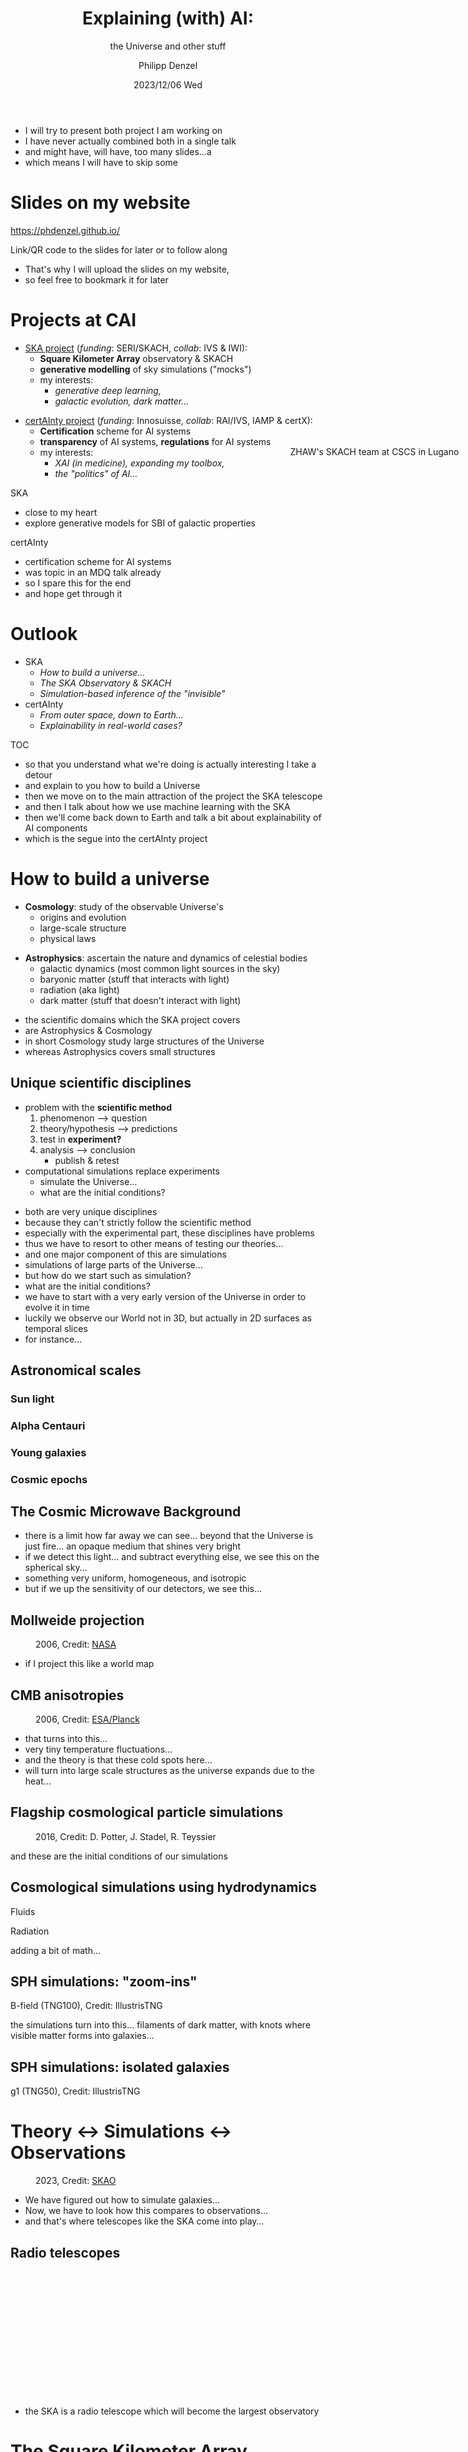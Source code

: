 #+AUTHOR: Philipp Denzel
#+TITLE: Explaining (with) AI:
#+SUBTITLE: the Universe and other stuff
#+DATE: 2023/12/06 Wed

# #+OPTIONS: author:nil
# #+OPTIONS: email:nil
# #+OPTIONS: \n:t
# #+OPTIONS: date:nil
#+OPTIONS: num:nil
#+OPTIONS: toc:nil
#+OPTIONS: timestamp:nil
#+PROPERTY: eval no

# --- Configuration - more infos @ https://revealjs.com/config/
# --- General behaviour
#+REVEAL_INIT_OPTIONS: width: 1920, height: 1080, center: true, margin: 0.05,
# #+REVEAL_INIT_OPTIONS: width: 2560, height: 1440, center: true, margin: 0.05,
#+REVEAL_INIT_OPTIONS: minScale: 0.2, maxScale: 4.5,
#+REVEAL_INIT_OPTIONS: progress: true, history: false, slideNumber: false,
#+REVEAL_INIT_OPTIONS: controls: true, keyboard: true, previewLinks: true, 
#+REVEAL_INIT_OPTIONS: mathjax: true,
#+REVEAL_INIT_OPTIONS: transition: 'fade',
# #+REVEAL_INIT_OPTIONS: view: 'scroll', scrollProgress: 'auto',
#+REVEAL_INIT_OPTIONS: navigationMode: 'linear'
# #+REVEAL_INIT_OPTIONS: navigationMode: 'default',
#+REVEAL_HEAD_PREAMBLE: <meta name="description" content="">
#+REVEAL_HEAD_PREAMBLE: <script src="./assets/js/tsparticles.slim.bundle.min.js"></script>
#+REVEAL_POSTAMBLE: <p> Created by phdenzel. </p>

# --- Javascript
#+REVEAL_PLUGINS: ( markdown math zoom notes )
# #+REVEAL_EXTRA_SCRIPT_SRC: ./assets/js/reveal_some_extra_src.js

# --- Theming
#+REVEAL_THEME: phdcolloq
# #+REVEAL_THEME: white

# --- CSS
#+REVEAL_EXTRA_CSS: ./assets/css/slides.css
#+REVEAL_EXTRA_CSS: ./assets/css/header.css
#+REVEAL_EXTRA_CSS: ./assets/css/footer.css
#+REVEAL_SLIDE_HEADER: <div style="height:100px"></div>
#+REVEAL_SLIDE_FOOTER: <div style="height:100px"></div>
#+REVEAL_HLEVEL: 2

# --- Macros
# --- example: {{{color(red,This is a sample sentence in red text color.)}}}
#+MACRO: NL @@latex:\\@@ @@html:<br>@@ @@ascii:|@@
#+MACRO: quote @@html:<q cite="$2">$1</q>@@ @@latex:``$1''@@
#+MACRO: color @@html:<font color="$1">$2</font>@@
#+MACRO: h1 @@html:<h1>$1</h1>@@
#+MACRO: h2 @@html:<h2>$1</h2>@@
#+MACRO: h3 @@html:<h3>$1</h3>@@
#+MACRO: h4 @@html:<h4>$1</h4>@@


#+begin_comment
For export to a jekyll blog (phdenzel.github.io) do

1) generate directory structure in assets/blog-assets/post-xyz/
├── slides.html
├── assets
│   ├── css
│   │   ├── reveal.css
│   │   ├── print
│   │   └── theme
│   │       ├── phdcolloq.css
│   │       └── fonts
│   │           ├── league-gothic
│   │           └── source-sans-pro
│   ├── images
│   ├── js
│   │   ├── reveal.js
│   │   ├── markdown
│   │   ├── math
│   │   ├── notes
│   │   └── zoom
│   └── movies
└── css
    └── _style.sass

2)  change the linked css and javascript files to local copies

<link rel="stylesheet" href="file:///home/phdenzel/local/reveal.js/dist/reveal.css"/>
<link rel="stylesheet" href="file:///home/phdenzel/local/reveal.js/dist/theme/phdcolloq.css" id="theme"/>
<script src="/home/phdenzel/local/reveal.js/dist/reveal.js"></script>
<script src="file:///home/phdenzel/local/reveal.js/plugin/markdown/markdown.js"></script>
<script src="file:///home/phdenzel/local/reveal.js/plugin/math/math.js"></script>
<script src="file:///home/phdenzel/local/reveal.js/plugin/zoom/zoom.js"></script>

to

<link rel="stylesheet" href="./assets/css/reveal.css"/>
<link rel="stylesheet" href="./assets/css/theme/phdcolloq.css" id="theme"/>

<script src="./assets/js/reveal.js"></script>
<script src="./assets/js/markdown.js"></script>
<script src="./assets/js/math.js"></script>
<script src="./assets/js/zoom.js"></script>

#+end_comment



# ------------------------------------------------------------------------------
#+REVEAL_TITLE_SLIDE: <div id="tsparticles"></div>
#+REVEAL_TITLE_SLIDE: <script>
#+REVEAL_TITLE_SLIDE:     tsParticles.load("tsparticles", {particles: {color: {value: "#ffffff"}, move: {enable: true, speed: 0.4, straight: false}, number: {density: {enable: true}, value: 500}, size: {random: true, value: 3}, opacity: {animation: {enable: true}, value: {min: 0.2, max: 1}}}})
#+REVEAL_TITLE_SLIDE:                .then(container => {console.log("callback - tsparticles config loaded");})
#+REVEAL_TITLE_SLIDE:                .catch(error => {console.error(error);});
#+REVEAL_TITLE_SLIDE: </script>
#+REVEAL_TITLE_SLIDE: <h2>%t<h2>
#+REVEAL_TITLE_SLIDE: <h3>%s</h3>
#+REVEAL_TITLE_SLIDE: <div style="padding-top: 50px">%d</div>
#+REVEAL_TITLE_SLIDE: <div style="padding-top: 50px">by</div>
#+REVEAL_TITLE_SLIDE: <h4 style="padding-top: 50px; padding-left: 300px;"><a href="mailto:phdenzel@gmail.com"> %a </a> <img src="./assets/images/contact_qr.png" alt="contact_qr.png" height="150px" align="center" style="padding-left: 150px;"></h4>
#+REVEAL_TITLE_SLIDE_BACKGROUND: ./assets/images/poster_skach_skao.png


#+REVEAL_TITLE_SLIDE_BACKGROUND_SIZE: contain
#+REVEAL_TITLE_SLIDE_BACKGROUND_OPACITY: 0.6
#+REVEAL_TITLE_SLIDE_BACKGROUND_POSITION: block

#+BEGIN_NOTES
- I will try to present both project I am working on
- I have never actually combined both in a single talk
- and might have, will have, too many slides...a
- which means I will have to skip some
#+END_NOTES


* Slides on my website

# Link @ https://phdenzel.github.io/...
https://phdenzel.github.io/

#+ATTR_HTML: :height 300px :style float: center;
[[./assets/images/talk_qr.svg]]

Link/QR code to the slides for later or to follow along

#+BEGIN_NOTES
- That's why I will upload the slides on my website,
- so feel free to bookmark it for later
#+END_NOTES


* Projects at CAI

#+ATTR_HTML: :style float: left;
- [[https://www.zhaw.ch/en/research/research-database/project-detailview/projektid/5744/][SKA project]] (/funding/: SERI/SKACH, /collab/: IVS & IWI):
  - *Square Kilometer Array* observatory & SKACH
  - *generative modelling* of sky simulations ("mocks")
  - my interests:
    - /generative deep learning,/
    - /galactic evolution, dark matter.../
#+ATTR_HTML: :height 600px :style position: absolute; right: 1%; margin: 50px 5px 5px 5px; border-radius: 12px;
#+CAPTION: ZHAW's SKACH team at CSCS in Lugano
[[./assets/images/zhaw_ska_team.jpeg]]

#+REVEAL: split:t
#+ATTR_HTML: :style float: left;
- [[https://www.zhaw.ch/en/research/research-database/project-detailview/projektid/5900/][certAInty project]] (/funding/: Innosuisse, /collab/: RAI/IVS, IAMP & certX):
  - *Certification* scheme for AI systems
  - *transparency* of AI systems, *regulations* for AI systems
  - my interests:
    - /XAI (in medicine), expanding my toolbox,/
    - /the "politics" of AI.../

#+ATTR_HTML: :height 400px :style backdrop-filter: brightness(150%); z-index: -100; background: radial-gradient(ellipse, rgba(25, 25, 25, 0) 35%, rgba(25, 25, 25, 1) 65%); position: absolute; right: 6%; margin: 50px; padding: 50px;a
[[./assets/images/certAInty/certAInty_collab.png]]

#+BEGIN_NOTES
SKA
- close to my heart
- explore generative models for SBI of galactic properties
certAInty
- certification scheme for AI systems
- was topic in an MDQ talk already
- so I spare this for the end
- and hope get through it
#+END_NOTES


* Outlook
- SKA
  - [[How to build a universe][How to build a universe...]]
  - [[The Square Kilometer Array][The SKA Observatory & SKACH]]
  - [[Deep learning sky simulations][Simulation-based inference of the "invisible"]]
- certAInty
  - [[Explanations are important][From outer space, down to Earth...]]
  - [[Use case: skin lesion classification][Explainability in real-world  cases?]]

#+BEGIN_NOTES
TOC
- so that you understand what we're doing is actually interesting I take a detour
- and explain to you how to build a Universe
- then we move on to the main attraction of the project the SKA telescope
- and then I talk about how we use machine learning with the SKA
- then we'll come back down to Earth and talk a bit about explainability of AI components
- which is the segue into the certAInty project
#+END_NOTES


* How to build a universe

- *Cosmology*: study of the observable Universe's
  - origins and evolution
  - large-scale structure
  - physical laws
#+REVEAL: split:t
- *Astrophysics*: ascertain the nature and dynamics of celestial bodies
  - galactic dynamics (most common light sources in the sky)
  - baryonic matter (stuff that interacts with light)
  - radiation (aka light)
  - dark matter (stuff that doesn't interact with light)

#+BEGIN_NOTES
- the scientific domains which the SKA project covers
- are Astrophysics & Cosmology
- in short Cosmology study large structures of the Universe
- whereas Astrophysics covers small structures
#+END_NOTES


** Unique scientific disciplines

#+ATTR_REVEAL: :frag (appear)
- problem with the *scientific method*
  1) phenomenon @@html:&#x27F6;@@ question
  2) theory/hypothesis @@html:&#x27F6;@@ predictions
  3) test in *experiment?*
  4) analysis @@html:&#x27F6;@@ conclusion
     - publish & retest
- computational simulations replace experiments
  - simulate the Universe...
  - what are the initial conditions?

#+BEGIN_NOTES
- both are very unique disciplines
- because they can't strictly follow the scientific method
- especially with the experimental part, these disciplines have problems
- thus we have to resort to other means of testing our theories...
- and one major component of this are simulations
- simulations of large parts of the Universe...
- but how do we start such as simulation?
- what are the initial conditions?
- we have to start with a very early version of the Universe in order to evolve it in time
- luckily we observe our World not in 3D, but actually in 2D surfaces as temporal slices
- for instance...
#+END_NOTES


** Astronomical scales
:PROPERTIES:
:REVEAL_EXTRA_ATTR: class="upperh" data-background-video="./assets/movies/scales/lamp_u.mp4" data-background-video-loop data-background-video-muted data-background-size="contain";
:END:


*** Sun light
:PROPERTIES:
:REVEAL_EXTRA_ATTR: class="upperh" data-background-video="./assets/movies/scales/sun_u.mp4" data-background-video-loop data-background-video-muted data-background-size="contain";
:END:


*** Alpha Centauri
:PROPERTIES:
:REVEAL_EXTRA_ATTR: class="upperh" data-background-video="./assets/movies/scales/alpha_centauri_u.mp4" data-background-video-loop data-background-video-muted data-background-size="contain";
:END:


*** Young galaxies
:PROPERTIES:
:REVEAL_EXTRA_ATTR: class="upperlefth" data-background-image="./assets/images/scales/early_galaxies.png" data-background-size="contain";
:END:


*** Cosmic epochs
:PROPERTIES:
:REVEAL_EXTRA_ATTR: class="upperh" data-background-video="./assets/movies/scales/dyna_u.mp4" data-background-video-muted data-background-size="contain";
:END:


** The Cosmic Microwave Background
#+CAPTION: 2006, Credit: @@html:<a href="https://irsa.ipac.caltech.edu/data/Planck/release_3/all-sky-maps/">ESA/Planck</a>@@
#+ATTR_HTML: :style position: absolute; max-height: 4000px; top: -300px; left: 0; right: 0; margin: 0 auto;
[[./assets/images/cosmo/cmb3D_1e0.png]]

#+REVEAL: split:t

#+CAPTION: 2006, Credit: @@html:<a href="https://irsa.ipac.caltech.edu/data/Planck/release_3/all-sky-maps/">ESA/Planck</a>@@
#+REVEAL_HTML: <video style="position: absolute; max-height: 2400px; top: -300px; left: 0; right: 0; margin: 0 auto;" data-autoplay loop>
#+REVEAL_HTML:   <source src="./assets/movies/cosmo/cmb3D.webm"/>
#+REVEAL_HTML: </video>

#+BEGIN_NOTES
- there is a limit how far away we can see... beyond that the Universe is just fire... an opaque medium that shines very bright
- if we detect this light... and subtract everything else, we see this on the spherical sky...
- something very uniform, homogeneous, and isotropic
- but if we up the sensitivity of our detectors, we see this...
#+END_NOTES


** Mollweide projection
#+ATTR_HTML: :height 830px :style border-radius: 12px;
#+CAPTION: 2006, Credit: @@html:<a href="https://en.wikipedia.org/wiki/File:Mollweide-projection.jpg">NASA</a>@@
[[./assets/images/cosmo/mollweide.jpg]]

#+BEGIN_NOTES
- if I project this like a world map
#+END_NOTES

 
** CMB anisotropies
#+CAPTION: 2006, Credit: @@html:<a href="https://irsa.ipac.caltech.edu/data/Planck/release_3/all-sky-maps/">ESA/Planck</a>@@
#+ATTR_HTML: :height 830px :style border-radius: 12px;
[[./assets/images/cosmo/cmb2D_5e-4.png]]

#+BEGIN_NOTES
- that turns into this...
- very tiny temperature fluctuations...
- and the theory is that these cold spots here...
- will turn into large scale structures as the universe expands due to the heat...
#+END_NOTES


** Flagship cosmological particle simulations
#+ATTR_HTML: :height 830px :style border-radius: 12px;
#+CAPTION: 2016, Credit: D. Potter, J. Stadel, R. Teyssier
[[./assets/images/cosmo/pkdgrav3_full_sky.png]]

#+BEGIN_NOTES
and these are the initial conditions of our simulations
#+END_NOTES


** Cosmological simulations using hydrodynamics

Fluids
\begin{align}
  \frac{\partial \rho}{\partial t} &+ \nabla\cdot (\rho\textbf{v})= 0 \label{eq:EulerMass} \\
  \frac{\partial (\rho\textbf{v})}{\partial t} &+ \nabla\cdot (\rho(\textbf{v} \otimes \textbf{v}) + \mathbb{P}) = \rho \textbf{a} \label{eq:EulerMomentum}\\
  \frac{\partial E}{\partial t} &+ \nabla \cdot (E + \mathbb{P}) \textbf{v} = \rho \textbf{a} \textbf{v} \label{eq:EulerEnergy}
\end{align}
Radiation
\begin{align}
  \frac{1}{c}\frac{\partial I_{\nu}}{\partial t} + \hat{\textbf{n}}\cdot\nabla I_{\nu} &= j_{\nu} - \alpha_{\nu}I_{\nu} \label{eq:Radiative_transfer} \\
  \frac{1}{c^{2}}\frac{\partial\textbf{F}_{\nu}}{\partial t} \,+\, \nabla\cdot\mathbb{P}_{\nu} &= - \frac{\alpha_{\nu}\textbf{F}_{\nu}}{c} \label{eq:Radiative_flux_moment} \\
  \frac{\partial E_{\nu}}{\partial t} \,+\, \nabla\cdot\textbf{F}_{\nu} &= 4\pi j_{\nu}\,-\, \alpha_{\nu}cE_{\nu} \label{eq:Radiative_energy_moment}
\end{align}

#+BEGIN_NOTES
adding a bit of math...
#+END_NOTES


** SPH simulations: "zoom-ins"
:PROPERTIES:
:REVEAL_EXTRA_ATTR: class="upperh" data-background-video="./assets/movies/illustris/tng100_sb0_inside_bfield_1080p.mp4" data-background-video-muted data-background-size="fill" data-background-opacity="0.8"
:END:

#+ATTR_HTML: :class header-item
B-field (TNG100), Credit: IllustrisTNG

#+BEGIN_NOTES
the simulations turn into this...
filaments of dark matter, with knots where visible matter forms into galaxies...
#+END_NOTES


** SPH simulations: isolated galaxies

#+REVEAL_HTML: <video height="830" style="border-radius: 12px;" data-autoplay controls onloadstart="this.playbackRate = 4;">
#+REVEAL_HTML:   <source src="./assets/movies/illustris/tng50_single_galaxy_formation_g1_1080p.mp4" type="video/mp4" />
#+REVEAL_HTML: </video>

#+ATTR_HTML: :class footer-item
g1 (TNG50), Credit: IllustrisTNG

#+BEGIN_NOTES

#+END_NOTES


* Theory @@html:&#x2194;@@ Simulations @@html:&#x2194;@@ Observations

#+CAPTION: 2023, Credit: @@html:<a href="https://www.skao.int/en/science-users/science-working-groups">SKAO</a>@@
#+ATTR_HTML: :height 830px :style border-radius: 12px;
[[./assets/images/ska/21st_century_instruments.png]]

#+BEGIN_NOTES
- We have figured out how to simulate galaxies...
- Now, we have to look how this compares to observations...
- and that's where telescopes like the SKA come into play...
#+END_NOTES


** Radio telescopes
:PROPERTIES:
:REVEAL_EXTRA_ATTR: class="upperh" data-background-video="./assets/movies/radio_dish_scheme.mp4" data-background-video-loop data-background-video-muted data-background-size="contain";
:END:

{{{NL}}}
{{{NL}}}
{{{NL}}}
{{{NL}}}
\begin{equation}
  V_{pq} = \int_{4\pi} g_{p}(r)\ B(r)\ g^{\ast}_{q}(r) e^{-\frac{2\pi}{\lambda}\langle\vec{p}-\vec{q}, \vec{r}\rangle} \text{d}\Omega
\end{equation}
{{{NL}}}
{{{NL}}}
{{{NL}}}
{{{NL}}}
{{{NL}}}
{{{NL}}}
{{{NL}}}

#+BEGIN_NOTES
- the SKA is a radio telescope which will become the largest observatory 
#+END_NOTES


* The Square Kilometer Array
:PROPERTIES:
:REVEAL_EXTRA_ATTR: class="upperh" data-background-image="./assets/images/ska/SKAO-scheme.jpg" data-background-video-muted data-background-size="fill" data-background-opacity="1.0"
:END:

#+BEGIN_NOTES

#+END_NOTES


** Under construction

#+CAPTION: 2023, Credit: @@html:<a href="https://skao.canto.global/v/SKAOLibrary/landing?viewIndex=1">SKAO</a>@@
#+ATTR_HTML: :height 830px :style border-radius: 12px;
[[./assets/images/ska/SKA-MPI-5.jpg]]


** Some numbers

#+REVEAL_HTML: <div class="gframe_rows">
#+REVEAL_HTML: <div class="gframe_row_col">
#+REVEAL_HTML: <div class="gframe_2col">
#+ATTR_HTML: :height 400px :style border-radius: 12px; margin: 0px 0px 0px 150px; font-size: 32px;
on Proxima Centauri b {{{NL}}}
[[./assets/images/ska/amazing_fact_1.png]]
#+REVEAL_HTML: </div>
#+REVEAL_HTML: <div class="gframe_2col">
#+ATTR_HTML: :height 400px :style border-radius: 12px; margin: 0px 150px 0px 0px; font-size: 32px;
exascale supercomputers {{{NL}}}
[[./assets/images/ska/amazing_fact_2.png]]
#+REVEAL_HTML: </div>
#+REVEAL_HTML: </div>
#+REVEAL_HTML: <div class="gframe_row_col">
#+REVEAL_HTML: <div class="gframe_2col">
#+ATTR_HTML: :height 400px :style border-radius: 12px; margin: 0px 0px 0px 150px; font-size: 32px;
[[./assets/images/ska/amazing_fact_3.png]]
{{{NL}}} over 7 Pbps
#+REVEAL_HTML: </div>
#+REVEAL_HTML: <div class="gframe_2col">
#+ATTR_HTML: :height 400px :style border-radius: 12px; margin: 0px 150px 0px 0px; font-size: 32px;
[[./assets/images/ska/amazing_fact_4.png]]
{{{NL}}} storing 750 PB/yr
#+REVEAL_HTML: </div>
#+REVEAL_HTML: </div>
#+REVEAL_HTML: </div>
#+CAPTION: 2023, Credit: @@html:<a href="https://skao.canto.global/v/SKAOLibrary/landing?viewIndex=1">SKAO</a>@@


** Some facts

#+ATTR_HTML: :style border-radius: 12px; background-image: linear-gradient(72deg, rgb(228, 7, 105) 0%, rgb(130, 3, 104) 10%, rgb(60, 1, 104) 20%, rgb(18, 0, 104) 30%, rgb(7, 0, 103) 40%, rgb(7, 0, 103) 50%, rgb(7, 0, 103) 60%, rgb(7, 0, 103) 70%, rgb(7, 0, 103) 80%, rgb(7, 0, 103) 90%, rgb(7, 0, 103) 100%); margin: 50px; padding: 35px;
#+CAPTION: 2023, Credit: @@html:<a href="https://skao.canto.global/v/SKAOLibrary/landing?viewIndex=1">SKAO</a>@@
[[./assets/images/ska/SKAO_fact_graphics.png]]


** Plans

#+REVEAL_HTML: <div class="gframe_row_col">
#+REVEAL_HTML: <div class="gframe_2col">
#+ATTR_HTML: :height 830px :style margin-left: 70px; border-radius: 12px;
🇿🇦 Meerkat National Park (150km extent) {{{NL}}}
[[./assets/images/ska/ska_mid_map.png]]
#+REVEAL_HTML: </div>
#+REVEAL_HTML: <div class="gframe_2col">
#+ATTR_HTML: :height 830px :style margin-right: 70px; border-radius: 12px;
🇦🇺 Murchison Observatory (75km extent) {{{NL}}}
[[./assets/images/ska/ska_low_map.png]]
#+REVEAL_HTML: </div>
#+REVEAL_HTML: </div>


** Indigenous communities

#+REVEAL_HTML: <div class="gframe_row_col">
#+REVEAL_HTML: <div class="gframe_2col">
#+ATTR_HTML: :height 830px :style padding-left: 70px; border-radius: 12px;
[[./assets/images/ska/indigenous_people.png]]
#+REVEAL_HTML: </div>
#+REVEAL_HTML: <div class="gframe_2col">
#+ATTR_HTML: :height 830px :style padding-right: 70px; border-radius: 12px;
[[./assets/images/ska/indigenous_land_use_agreement.png]]
#+REVEAL_HTML: </div>
#+REVEAL_HTML: </div>


** Member nations
#+CAPTION: 2023, Credit: @@html:<a href="https://skao.canto.global/v/SKAOLibrary/landing?viewIndex=1">SKAO</a>@@
#+ATTR_HTML: :height 830px :style border-radius: 12px;
[[./assets/images/ska/SKAO_Member_Map_2023.png]]


** Switzerland joined in January 19 2022
#+CAPTION: celebrating at the WEF 2022, Credit: @@html:<a href="https://skach.org/recent/past-events/">SKACH</a>@@
#+ATTR_HTML: :height 830px :style border-radius: 12px;
[[./assets/images/skach/wef_2022.jpg]]


* SKA in Switzerland
:PROPERTIES:
:REVEAL_EXTRA_ATTR: data-background-video="./assets/movies/skach_video.mp4" data-background-video-muted data-background-size="fill" data-background-opacity="0.6"
:END:

- leverage industry and technical partners
- providing expertise in
  - the development of advanced receivers for dish antennas
  - precision timing and automation
  - signal processing
  - Big Data
- contribute to the development of European SKA Regional Centre (SRC)

  
** SKACH
#+CAPTION: Credit: @@html:<a href="https://skach.org/recent/past-events/">SKACH</a>@@
#+ATTR_HTML: :height 830px :style border-radius: 12px;
[[./assets/images/skach/group_photo_basel_23.jpg]]

#+REVEAL: split:t

#+CAPTION: Credit: @@html:<a href="https://skach.org/recent/past-events/">SKACH</a>@@
#+ATTR_HTML: :height 830px :style border-radius: 12px;
[[./assets/images/skach/audience_basel_23.jpg]]

#+REVEAL: split:t

#+CAPTION: Credit: @@html:<a href="https://skach.org/recent/past-events/">SKACH</a>@@
#+ATTR_HTML: :height 830px :style border-radius: 24px; padding: 20px 70px 100px 20px; backdrop-filter: brightness(150%); z-index: -100; background: radial-gradient(ellipse, rgba(80, 80, 80, 1) 0%, rgba(80, 80, 80, 0) 100%);
[[./assets/images/logos/skach_school_logos.png]]


*** SKACH organization

#+CAPTION: Credit: @@html:<a href="https://skach.org/recent/past-events/">SKACH</a>@@
#+ATTR_HTML: :height 830px :style border-radius: 12px;
[[./assets/images/skach/work_packages.png]]


* Deep learning sky simulations

#+CAPTION: Dataset of over 30'000 x 6 galaxy maps
#+ATTR_HTML: :height 830px :style border-radius: 12px;
[[./assets/images/skais/domains.png]]

#+REVEAL: split:t

#+CAPTION: Use image domain translation models: observations (21cm) @@html:&#x2194;@@ physical properties
#+ATTR_HTML: :height 830px :style border-radius: 12px;
[[./assets/images/skais/domains_directions.png]]


** cGANs (pix2pix or cycleGAN)

- generator - discriminator pairs
- learn the mapping from domain A \nbsp @@html:&#x21FF;@@ \nbsp B and vice versa

#+ATTR_HTML: :height 300px :style border-radius: 12px;
[[./assets/images/cycle-gan/doge_starrynight.jpg]]


** pix2pix schema

#+CAPTION: Use pix2pix to generate dark matter maps from mock observations
#+ATTR_HTML: :height 830px
[[./assets/images/pix2pix/pix2pix_schema.png]]


*** Preliminary results

Ground truth {{{NL}}}
#+ATTR_HTML: :height 830px
[[./assets/images/skais/dm_predictions.png]]
{{{NL}}} Predictions from pix2pix


*** Future plans

Score-based generative modeling
#+CAPTION: Score-based diffusion @@html:<a href="https://arxiv.org/abs/2011.13456">Song et al. (2021)</a>@@
#+ATTR_HTML: :height 530px
[[./assets/images/diffusion/diffusion.png]]

#+REVEAL: split

Uncertainty quantification by sampling from posterior
#+REVEAL_HTML: <video height="530" style="border-radius: 12px;" data-autoplay loop>
#+REVEAL_HTML:   <source src="./assets/movies/diffusion/knee.mp4" type="video/mp4" />
#+REVEAL_HTML: </video>
Credit: @@html:<a href="https://arxiv.org/abs/2011.08698">Ramzi et al. (2020)</a>@@




* Explanations are important

#+ATTR_HTML: :height 830px :style border-radius: 12px;
[[./assets/images/certAInty/explanations_joke.png]]


** There's an app for that

#+ATTR_HTML: :height 830px :style border-radius: 12px;
[[./assets/images/certAInty/handwriting_app.png]]


** Machine bias

#+ATTR_HTML: :height 830px :style border-radius: 12px;
[[./assets/images/certAInty/machine_bias.png]]


** People tend to anthropomorphize

#+ATTR_HTML: :height 830px :style border-radius: 12px;
[[./assets/images/certAInty/algorithm_vs_humans.png]]


** Regulations are coming...

#+CAPTION: @@html:<a href="https://www.nytimes.com/2023/10/30/us/politics/biden-ai-regulation.html">New York Times 10/30/2023</a>@@
#+ATTR_HTML: :height 830px :style border-radius: 12px;
[[./assets/images/certAInty/biden_safeguards_2023_10_30.png]]


** Certification of AI systems

- *Objectives*:
  - Development of a certification scheme for AI systems with specific objectives and *means of compliance*
  - Suite of technical and *scientific methods* to verify relevant properties of the AI-based system as basis for the certification scheme
  - Establish an explicit *link* between objectives from regulations and technical methods
  - Combination of *processes and algorithmic methods*


** Principle-based approach to Trustworthy AI

#+REVEAL_HTML: <div class="gframe_row_col">
#+REVEAL_HTML: <div class="gframe_2col">
#+ATTR_HTML: :height 830px :style padding-left: 70px; border-radius: 12px;
[[./assets/images/certAInty/principles_trustworthy_ai.png]]
#+REVEAL_HTML: </div>
#+REVEAL_HTML: <div class="gframe_2col">
#+ATTR_HTML: :height 830px :style padding-right: 200px; border-radius: 12px;
#+REVEAL_HTML: </div>
#+REVEAL_HTML: </div>


** EU Artificial Intelligence Act

#+REVEAL_HTML: <div class="gframe_row_col">
#+REVEAL_HTML: <div class="gframe_2col">
#+ATTR_HTML: :height 830px :style padding-left: 70px; border-radius: 12px;
[[./assets/images/certAInty/principles_trustworthy_ai.png]]
#+REVEAL_HTML: </div>
#+REVEAL_HTML: <div class="gframe_2col">
#+ATTR_HTML: :height 830px :style padding-right: 200px; border-radius: 12px;
[[./assets/images/certAInty/EU_AI_Act.png]]
#+REVEAL_HTML: </div>
#+REVEAL_HTML: </div>


** Risk-based approach

#+REVEAL_HTML: <div class="gframe_row_col">
#+REVEAL_HTML: <div class="gframe_2col">
#+ATTR_HTML: :height 830px :style padding-left: 70px; border-radius: 12px;
[[./assets/images/certAInty/principles_trustworthy_ai.png]]
#+REVEAL_HTML: </div>
#+REVEAL_HTML: <div class="gframe_2col">
#+ATTR_HTML: :height 830px :style padding-right: 200px; border-radius: 12px;
[[./assets/images/certAInty/risk_levels.png]]
#+REVEAL_HTML: </div>
#+REVEAL_HTML: </div>


** certAInty: a certification scheme for AI systems

#+ATTR_HTML: :height 830px :style border-radius: 12px;
[[./assets/images/certAInty/certification_scheme.png]]


#+REVEAL: split:t

#+ATTR_HTML: :height 830px :style border-radius: 12px;
[[./assets/images/certAInty/certification_scheme_2.png]]

#+REVEAL: split:t

#+ATTR_HTML: :height 830px :style border-radius: 12px;
[[./assets/images/certAInty/certification_scheme_3.png]]

#+REVEAL: split:t

#+ATTR_HTML: :height 730px :style border-radius: 12px;
[[./assets/images/certAInty/certification_scheme_4.png]]


* Use case: skin lesion classification

#+REVEAL_HTML: <div class="gframe_col_row">
#+REVEAL_HTML: <div class="gframe_2row">
#+ATTR_HTML: :height 330px :style padding-left: 70px; border-radius: 12px;
[[./assets/images/certAInty/skin_lesions_benign_malignant.png]]
#+REVEAL_HTML: </div>
#+REVEAL_HTML: <div class="gframe_2row">
#+ATTR_HTML: :height 330px :style padding-right: 200px; border-radius: 12px;
[[./assets/images/certAInty/skin_lesion_classifier_scheme.png]]
#+REVEAL_HTML: </div>
#+REVEAL_HTML: </div>

#+REVEAL: split:t

#+ATTR_REVEAL: :frag (appear)
- ISO 23894 Artificial intelligence - Guidance on Risk management (4) + EASA Concept paper (2.2.1):
  - /Identify *stakeholders* which in turn identify *goals* and means of increasing Transparency & Explainability/
  - _Doctor_, patient, assessor, developer
- ISO 24028:2020 WD Overview of trustworthiness in artificial intelligence (10.3.3):
  - /The AI system should provide *ex-ante and ex-post explanations*, both means of explanations should be considered./
  - _Local explanations_ of the AI system’s decision for doctor → patient, through communication of relevant image features in images
  - _Global explanations_ for developer and assessor


** Scenario: Physician

#+ATTR_HTML: :height 830px
[[./assets/images/certAInty/taxonomy_transparency_1.png]]

#+REVEAL: split:t

#+ATTR_HTML: :height 530px
[[./assets/images/certAInty/taxonomy_transparency_2.png]]

#+REVEAL: split:t

#+ATTR_HTML: :height 630px
[[./assets/images/certAInty/taxonomy_transparency_3.png]]

#+REVEAL: split:t

#+ATTR_HTML: :height 730px
[[./assets/images/certAInty/taxonomy_transparency_4.png]]

#+REVEAL: split:t

#+ATTR_HTML: :height 830px
[[./assets/images/certAInty/taxonomy_transparency_5.png]]


** SHAP/Gradient-based methods

#+ATTR_HTML: :height 830px
[[./assets/images/certAInty/shap_saliency.png]]


** Scenario: Assessor

#+ATTR_HTML: :height 730px
[[./assets/images/certAInty/taxonomy_transparency_6.png]]

#+REVEAL: split:t

#+ATTR_HTML: :height 830px
[[./assets/images/certAInty/taxonomy_transparency_7.png]]


** Class maximization

#+ATTR_HTML: :height 830px
[[./assets/images/certAInty/class_maximization.png]]


** Take-home message

- Assessment and certification of AI systems:
  - There is a gap between requirements and technical methods
  - Need for innovation in linking means of compliance to processes and algorithmic methods
  - Guidelines for developers and users
  - Benchmarking of technical methods on real-world data


* Contact

# Link @ https://phdenzel.github.io/...
https://phdenzel.github.io/

#+ATTR_HTML: :height 300px :style float: center;
[[./assets/images/talk_qr.svg]]
